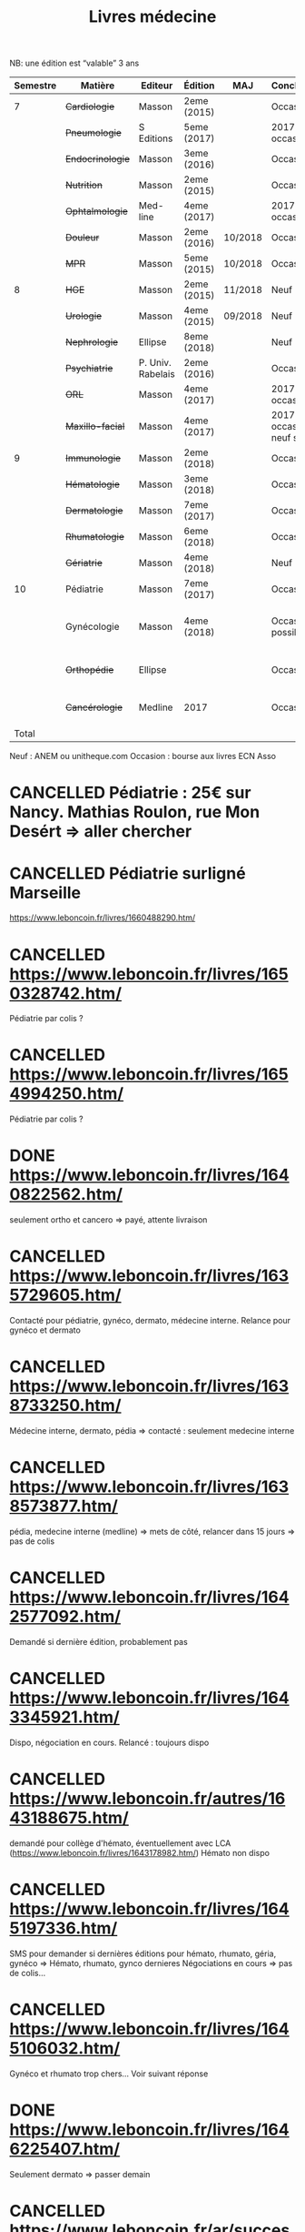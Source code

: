 #+TITLE: Livres médecine
#+TODO: TODO(t) WAITING(w) | DONE(d) CANCELLED(c)
NB: une édition est “valable” 3 ans

| Semestre | Matière          | Editeur           | Édition     | MAJ     | Conclusion                  |  Neuf | Acheté | Notes                                |
|----------+------------------+-------------------+-------------+---------+-----------------------------+-------+--------+--------------------------------------|
|        7 | +Cardiologie+    | Masson            | 2eme (2015) |         | Occasion                    |    37 |      5 |                                      |
|          | +Pneumologie+    | S Editions        | 5eme (2017) |         | 2017 si occasion            |    40 |     37 |                                      |
|          | +Endocrinologie+ | Masson            | 3eme (2016) |         | Occasion                    |  39.9 |     25 |                                      |
|          | +Nutrition+      | Masson            | 2eme (2015) |         | Occasion                    |    30 |      0 | Prêt d'Olympe                        |
|          | +Ophtalmologie+  | Med-line          | 4eme (2017) |         | 2017 si occasion            |    35 |     33 |                                      |
|          | +Douleur+        | Masson            | 2eme (2016) | 10/2018 | Occasion                    |    35 |     12 |                                      |
|          | +MPR+            | Masson            | 5eme (2015) | 10/2018 | Occasion                    |    32 |      5 |                                      |
|----------+------------------+-------------------+-------------+---------+-----------------------------+-------+--------+--------------------------------------|
|        8 | +HGE+            | Masson            | 2eme (2015) | 11/2018 | Neuf                        |  39.5 |   39.5 |                                      |
|          | +Urologie+       | Masson            | 4eme (2015) | 09/2018 | Neuf                        |    36 |     36 |                                      |
|          | +Nephrologie+    | Ellipse           | 8eme (2018) |         | Neuf                        |    37 |     37 |                                      |
|          | +Psychiatrie+    | P. Univ. Rabelais | 2eme (2016) |         | Occasion                    |    40 |      6 |                                      |
|          | +ORL+            | Masson            | 4eme (2017) |         | 2017 si occasion            |    37 |     35 |                                      |
|          | +Maxillo-facial+ | Masson            | 4eme (2017) |         | 2017 si occasion neuf sinon |    38 |     36 |                                      |
|----------+------------------+-------------------+-------------+---------+-----------------------------+-------+--------+--------------------------------------|
|        9 | +Immunologie+    | Masson            | 2eme (2018) |         | Occasion                    |    35 |     35 |                                      |
|          | +Hématologie+    | Masson            | 3eme (2018) |         | Occasion                    |    38 |     20 |                                      |
|          | +Dermatologie+   | Masson            | 7eme (2017) |         | Occasion                    |    39 |     10 |                                      |
|          | +Rhumatologie+   | Masson            | 6eme (2018) |         | Occasion                    |    39 |     20 |                                      |
|          | +Gériatrie+      | Masson            | 4eme (2018) |         | Neuf                        |    32 |     32 |                                      |
|----------+------------------+-------------------+-------------+---------+-----------------------------+-------+--------+--------------------------------------|
|       10 | Pédiatrie        | Masson            | 7eme (2017) |         | Occasion                    |    46 |      0 | Cadeau d'aurélien                    |
|          | Gynécologie      | Masson            | 4eme (2018) |         | Occasion si possible        |    42 |     20 | Récupérer 07/10 Valentine Courty     |
|          | +Orthopédie+     | Ellipse           |             |         | Occasion                    |    35 |     20 | avec frais de transport              |
|          | +Cancérologie+   | Medline           | 2017        |         | Occasion                    |    39 |     20 | avec frais de transport              |
|    Total |                  |                   |             |         |                             | 781.4 |  351.5 |                                      |
#+TBLFM:

 Neuf : ANEM ou unitheque.com
 Occasion : bourse aux livres ECN Asso


* CANCELLED Pédiatrie : 25€ sur Nancy. Mathias Roulon, rue Mon Desért => aller chercher
* CANCELLED Pédiatrie surligné Marseille
https://www.leboncoin.fr/livres/1660488290.htm/
* CANCELLED https://www.leboncoin.fr/livres/1650328742.htm/
Pédiatrie par colis ?
* CANCELLED https://www.leboncoin.fr/livres/1654994250.htm/
Pédiatrie par colis ?
* DONE https://www.leboncoin.fr/livres/1640822562.htm/
  CLOSED: [2019-07-10 Wed 17:06]
  seulement ortho et cancero => payé, attente livraison
* CANCELLED https://www.leboncoin.fr/livres/1635729605.htm/
  CLOSED: [2019-07-11 Thu 19:42]
Contacté pour pédiatrie, gynéco, dermato, médecine interne.
Relance pour gynéco et dermato
* CANCELLED https://www.leboncoin.fr/livres/1638733250.htm/
  Médecine interne, dermato, pédia => contacté : seulement medecine interne
* CANCELLED https://www.leboncoin.fr/livres/1638573877.htm/
  pédia, medecine interne (medline) => mets de côté, relancer dans 15 jours =>
  pas de colis
* CANCELLED https://www.leboncoin.fr/livres/1642577092.htm/
  CLOSED: [2019-07-11 Thu 19:43]
Demandé si dernière édition, probablement pas
* CANCELLED https://www.leboncoin.fr/livres/1643345921.htm/
  Dispo, négociation en cours. Relancé : toujours dispo
* CANCELLED https://www.leboncoin.fr/autres/1643188675.htm/
demandé pour collège d'hémato, éventuellement avec LCA (https://www.leboncoin.fr/livres/1643178982.htm/)
Hémato non dispo
* CANCELLED https://www.leboncoin.fr/livres/1645197336.htm/
SMS pour demander si dernières éditions pour hémato, rhumato, géria, gynéco
=> Hémato, rhumato, gynco dernieres
Négociations en cours
=> pas de colis...
* CANCELLED https://www.leboncoin.fr/livres/1645106032.htm/
Gynéco et rhumato trop chers... Voir suivant réponse
* DONE https://www.leboncoin.fr/livres/1646225407.htm/
Seulement dermato => passer demain
* CANCELLED https://www.leboncoin.fr/ar/success/conversations?id=1646899167
Demandé gynéco, rhumato, hémato
